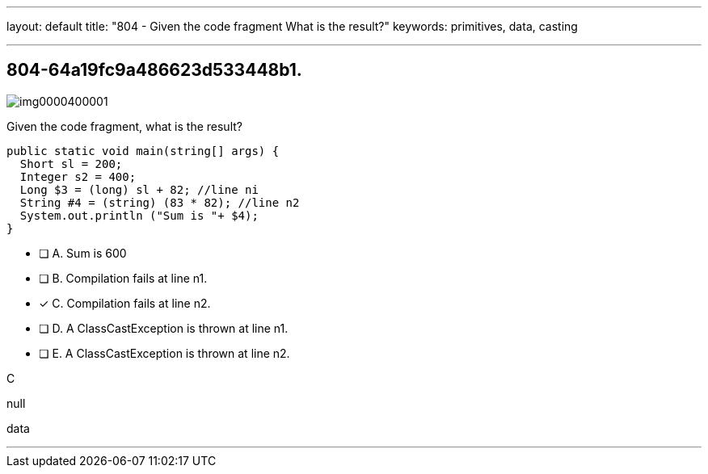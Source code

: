 ---
layout: default 
title: "804 - Given the code fragment What is the result?"
keywords: primitives, data, casting

---


[.question]
== 804-64a19fc9a486623d533448b1.

[.image]
--

image::https://eaeastus2.blob.core.windows.net/optimizedimages/static/images/Java-SE-8-Programmer/question/img0000400001.png[]

--


****

[.query]
--
Given the code fragment, what is the result?


[source,java]
----
public static void main(string[] args) {
  Short sl = 200;
  Integer s2 = 400;
  Long $3 = (long) sl + 82; //line ni
  String #4 = (string) (83 * 82); //line n2
  System.out.println ("Sum is "+ $4);
}
----


--

[.list]
--
* [ ] A. Sum is 600
* [ ] B. Compilation fails at line n1.
* [*] C. Compilation fails at line n2.
* [ ] D. A ClassCastException is thrown at line n1.
* [ ] E. A ClassCastException is thrown at line n2.

--
****

[.answer]
C

[.explanation]
--
null
--

[.ka]
data

'''


